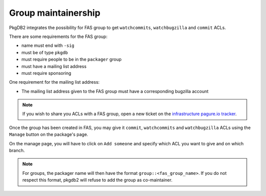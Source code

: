 Group maintainership
====================

PkgDB2 integrates the possibility for FAS group to get ``watchcommits``,
``watchbugzilla`` and ``commit`` ACLs.


There are some requirements for the FAS group:

* name must end with ``-sig``
* must be of type ``pkgdb``
* must require people to be in the ``packager`` group
* must have a mailing list address
* must require sponsoring


One requirement for the mailing list address:

* The mailing list address given to the FAS group must have a corresponding
  bugzilla account


.. note:: If you wish to share you ACLs with a FAS group, open a new ticket on
          the `infrastructure pagure.io tracker <https://pagure.io/fedora-infrastructure/new_issue>`_.



Once the group has been created in FAS, you may give it ``commit``,
``watchcommits`` and ``watchbugzilla`` ACLs using the ``Manage`` button on
the package's page.

On the manage page, you will have to click on ``Add someone`` and specify
which ACL you want to give and on which branch.

.. note:: For groups, the packager name will then have the format
    ``group::<fas_group_name>``.
    If you do not respect this format, pkgdb2 will refuse to add the group as
    co-maintainer.
